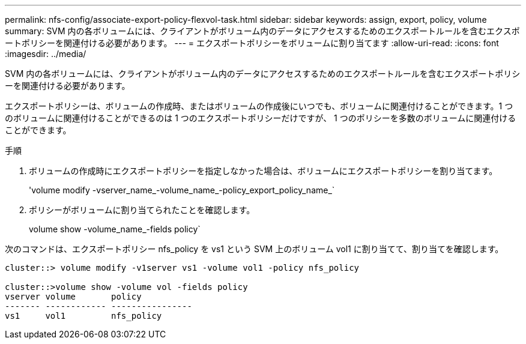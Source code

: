 ---
permalink: nfs-config/associate-export-policy-flexvol-task.html 
sidebar: sidebar 
keywords: assign, export, policy, volume 
summary: SVM 内の各ボリュームには、クライアントがボリューム内のデータにアクセスするためのエクスポートルールを含むエクスポートポリシーを関連付ける必要があります。 
---
= エクスポートポリシーをボリュームに割り当てます
:allow-uri-read: 
:icons: font
:imagesdir: ../media/


[role="lead"]
SVM 内の各ボリュームには、クライアントがボリューム内のデータにアクセスするためのエクスポートルールを含むエクスポートポリシーを関連付ける必要があります。

エクスポートポリシーは、ボリュームの作成時、またはボリュームの作成後にいつでも、ボリュームに関連付けることができます。1 つのボリュームに関連付けることができるのは 1 つのエクスポートポリシーだけですが、 1 つのポリシーを多数のボリュームに関連付けることができます。

.手順
. ボリュームの作成時にエクスポートポリシーを指定しなかった場合は、ボリュームにエクスポートポリシーを割り当てます。
+
'volume modify -vserver_name_-volume_name_-policy_export_policy_name_`

. ポリシーがボリュームに割り当てられたことを確認します。
+
volume show -volume_name_-fields policy`



次のコマンドは、エクスポートポリシー nfs_policy を vs1 という SVM 上のボリューム vol1 に割り当てて、割り当てを確認します。

[listing]
----
cluster::> volume modify -v1server vs1 -volume vol1 -policy nfs_policy

cluster::>volume show -volume vol -fields policy
vserver volume       policy
------- ------------ ----------------
vs1     vol1         nfs_policy
----